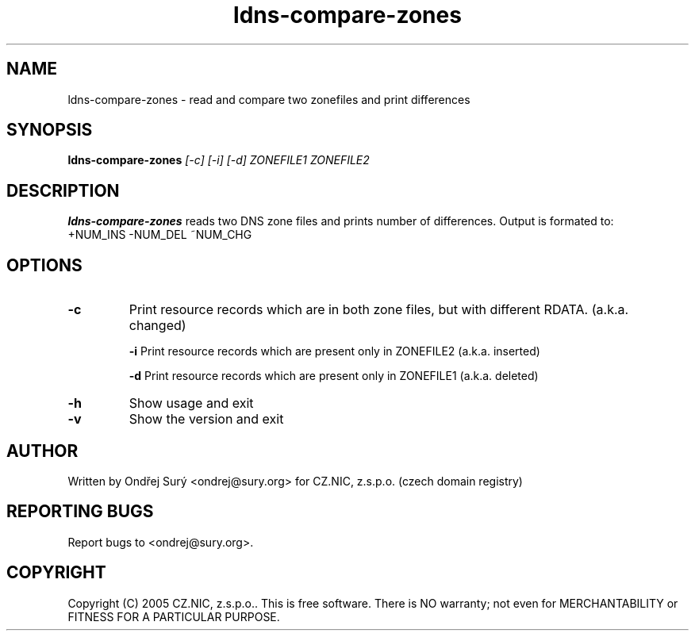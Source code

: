 .TH ldns-compare-zones 1 "17 Oct 2007"
.SH NAME
ldns-compare-zones \- read and compare two zonefiles and print differences
.SH SYNOPSIS
.B ldns-compare-zones
.IR [-c]
.IR [-i]
.IR [-d]
.IR ZONEFILE1
.IR ZONEFILE2 

.SH DESCRIPTION

\fBldns-compare-zones\fR reads two DNS zone files and prints number of differences.
Output is formated to:
        +NUM_INS        -NUM_DEL        ~NUM_CHG

.SH OPTIONS
.TP
\fB-c\fR
Print resource records which are in both zone files, but with different RDATA. (a.k.a. changed)

\fB-i\fR
Print resource records which are present only in ZONEFILE2 (a.k.a. inserted)

\fB-d\fR
Print resource records which are present only in ZONEFILE1 (a.k.a. deleted)

.TP
\fB-h\fR
Show usage and exit

.TP
\fB-v\fR
Show the version and exit


.SH AUTHOR
Written by Ondřej Surý <ondrej@sury.org> for CZ.NIC, z.s.p.o. (czech domain registry)

.SH REPORTING BUGS
Report bugs to <ondrej@sury.org>.

.SH COPYRIGHT
Copyright (C) 2005 CZ.NIC, z.s.p.o.. This is free software. There is NO
warranty; not even for MERCHANTABILITY or FITNESS FOR A PARTICULAR
PURPOSE.
